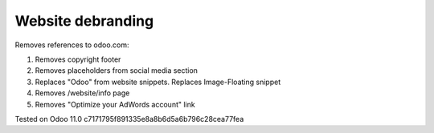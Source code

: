 Website debranding
==================

Removes references to odoo.com:

1. Removes copyright footer
2. Removes placeholders from social media section
3. Replaces "Odoo" from website snippets. Replaces Image-Floating snippet
4. Removes /website/info page
5. Removes "Optimize your AdWords account" link

Tested on Odoo 11.0 c7171795f891335e8a8b6d5a6b796c28cea77fea
